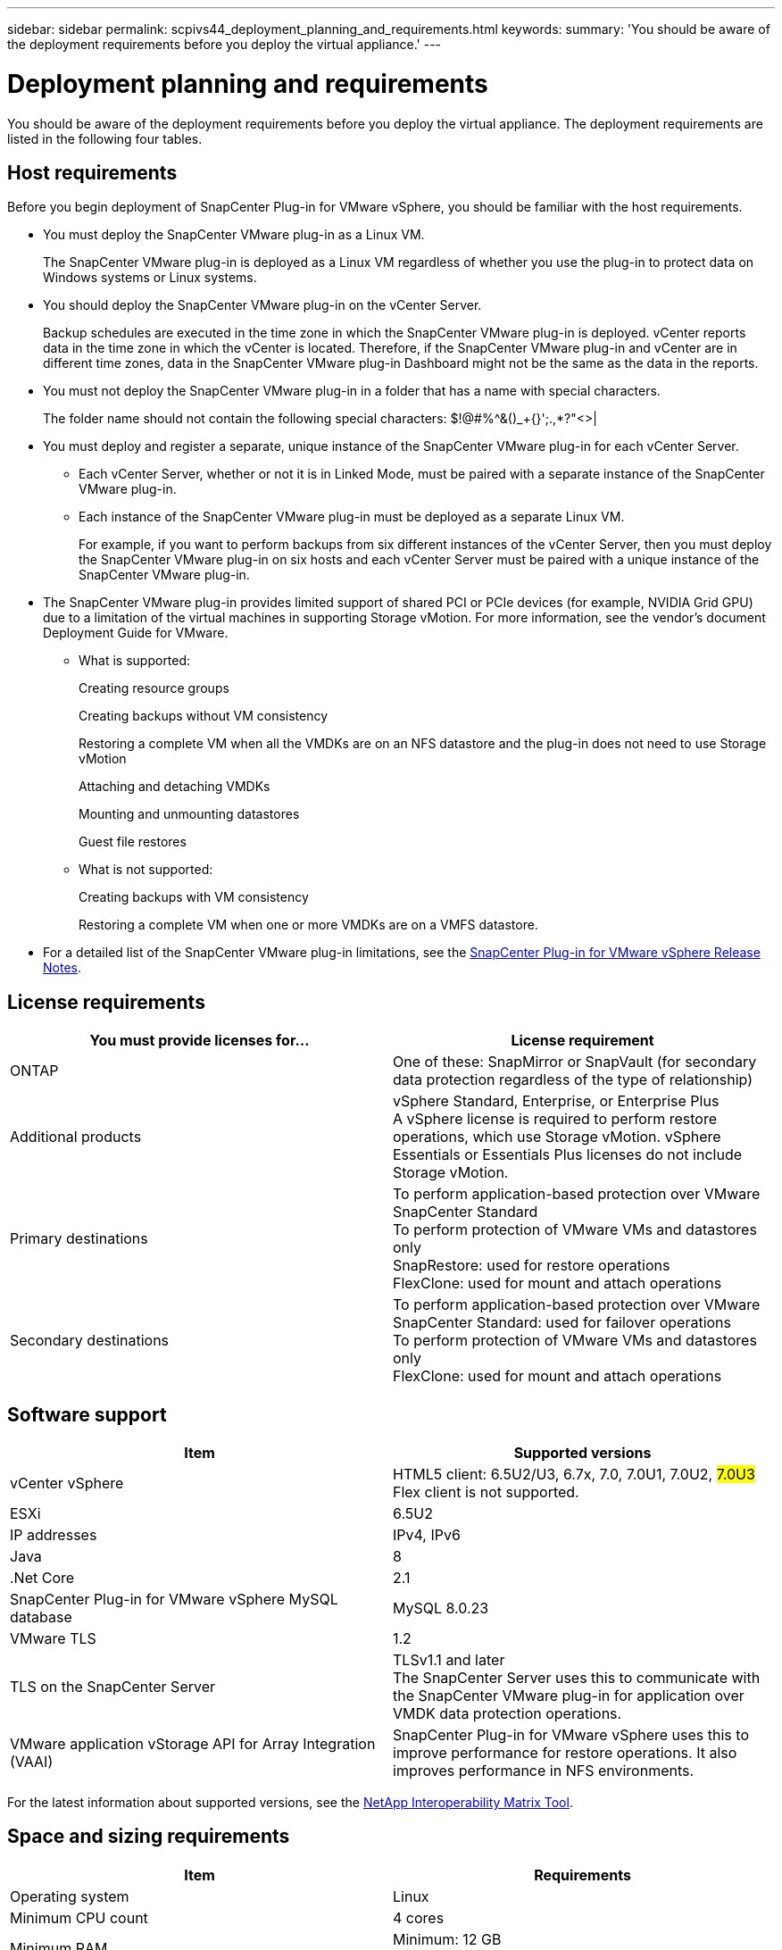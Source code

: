---
sidebar: sidebar
permalink: scpivs44_deployment_planning_and_requirements.html
keywords:
summary: 'You should be aware of the deployment requirements before you deploy the virtual appliance.'
---

= Deployment planning and requirements
:hardbreaks:
:nofooter:
:icons: font
:linkattrs:
:imagesdir: ./media/

//
// This file was created with NDAC Version 2.0 (August 17, 2020)
//
// 2020-09-09 12:24:20.763592
//

[.lead]
You should be aware of the deployment requirements before you deploy the virtual appliance. The deployment requirements are listed in the following four tables.

== Host requirements

Before you begin deployment of SnapCenter Plug-in for VMware vSphere, you should be familiar with the host requirements.

* You must deploy the SnapCenter VMware plug-in as a Linux VM.
+
The SnapCenter VMware plug-in is deployed as a Linux VM regardless of whether you use the plug-in to protect data on Windows systems or Linux systems.

* You should deploy the SnapCenter VMware plug-in on the vCenter Server.
+
Backup schedules are executed in the time zone in which the SnapCenter VMware plug-in is deployed. vCenter reports data in the time zone in which the vCenter is located. Therefore, if the SnapCenter VMware plug-in and vCenter are in different time zones, data in the SnapCenter VMware plug-in Dashboard might not be the same as the data in the reports.

* You must not deploy the SnapCenter VMware plug-in in a folder that has a name with special characters.
+
The folder name should not contain the following special characters: $!@#%^&()_+{}';.,*?"<>|

* You must deploy and register a separate, unique instance of the SnapCenter VMware plug-in for each vCenter Server.
** Each vCenter Server, whether or not it is in Linked Mode, must be paired with a separate instance of the SnapCenter VMware plug-in.
** Each instance of the SnapCenter VMware plug-in must be deployed as a separate Linux VM.
+
For example, if you want to perform backups from six different instances of the vCenter Server, then you must deploy the SnapCenter VMware plug-in on six hosts and each vCenter Server must be paired with a unique instance of the SnapCenter VMware plug-in.

* The SnapCenter VMware plug-in provides limited support of shared PCI or PCIe devices (for example, NVIDIA Grid GPU) due to a limitation of the virtual machines in supporting Storage vMotion. For more information, see the vendor's document Deployment Guide for VMware.
** What is supported:
+
Creating resource groups
+
Creating backups without VM consistency
+
Restoring a complete VM when all the VMDKs are on an NFS datastore and the plug-in does not need to use Storage vMotion
+
Attaching and detaching VMDKs
+
Mounting and unmounting datastores
+
Guest file restores

** What is not supported:
+
Creating backups with VM consistency
+
Restoring a complete VM when one or more VMDKs are on a VMFS datastore.

* For a detailed list of the SnapCenter VMware plug-in limitations, see the link:scpivs44_release_notes.html[SnapCenter Plug-in for VMware vSphere Release Notes^].

== License requirements

|===
|You must provide licenses for… |License requirement

|ONTAP
|One of these: SnapMirror or SnapVault (for secondary data protection regardless of the type of relationship)
|Additional products
|vSphere Standard, Enterprise, or Enterprise Plus
A vSphere license is required to perform restore operations, which use Storage vMotion. vSphere Essentials or Essentials Plus licenses do not include Storage vMotion.
|Primary destinations
|To perform application-based protection over VMware
SnapCenter Standard
To perform protection of VMware VMs and datastores only
SnapRestore: used for restore operations
FlexClone: used for mount and attach operations
|Secondary destinations
|To perform application-based protection over VMware
SnapCenter Standard: used for failover operations
To perform protection of VMware VMs and datastores only
FlexClone: used for mount and attach operations
|===

== Software support

|===
|Item |Supported versions

|vCenter vSphere
|HTML5 client: 6.5U2/U3, 6.7x, 7.0, 7.0U1, 7.0U2, #7.0U3#
Flex client is not supported.
|ESXi
|6.5U2
// AUGUST 2021 BURT 1419874
|IP addresses
|IPv4, IPv6
|Java
|8
|.Net Core
|2.1
|SnapCenter Plug-in for VMware vSphere MySQL database
| MySQL 8.0.23
|VMware TLS
|1.2
|TLS on the SnapCenter Server
|TLSv1.1 and later
The SnapCenter Server uses this to communicate with the SnapCenter VMware plug-in for application over VMDK data protection operations.
|VMware application vStorage API for Array Integration (VAAI)
|SnapCenter Plug-in for VMware vSphere uses this to improve performance for restore operations. It also improves performance in NFS environments.
// Vrishali review comments  April2021 Ronya
|===

For the latest information about supported versions, see the https://mysupport.netapp.com/matrix/imt.jsp?components=91324;&solution=1517&isHWU&src=IMT[NetApp Interoperability Matrix Tool^].

== Space and sizing requirements

|===
|Item |Requirements

|Operating system
|Linux
|Minimum CPU count
|4 cores
|Minimum RAM
|Minimum: 12 GB
Recommended: 16 GB
|Minimum hard drive space for the SnapCenter Plug-in for VMware vSphere, logs, and MySQL database
|100 GB
|===

== Connection and port requirements

|===
|Type of port |Preconfigured port

|SnapCenter Plug-in for VMware vSphere port
|8144 (HTTPS), bidirectional
The port is used for communications from the VMware vSphere web client and from the SnapCenter Server.
8080 bidirectional
This port is used to manage the virtual appliance.
Note: You cannot modify the port configuration.
|VMware vSphere vCenter Server port
|443 (HTTPS), bidirectional
The port is used for communication between the SnapCenter Plug-in for VMware vSphere and vCenter.
|===

== Configurations supported

Each plug-in instance supports only one vCenter Server. vCenters in linked mode are supported. Multiple plug-in instances can support the same SnapCenter Server as shown in the following figure.

image:scpivs44_image4.png[Error: Missing Graphic Image]

== RBAC privileges required

The vCenter administrator account must have the required vCenter privileges, as listed in the following table.

|===
|To do this operation… |You must have these vCenter privileges…

|Deploy and register the SnapCenter Plug-in for VMware vSphere in vCenter
|Extension: Register extension
|Upgrade or remove the SnapCenter Plug-in for VMware vSphere
a| Extension

* Update extension
* Unregister extension
|Allow the vCenter Credential user account registered in SnapCenter to validate user access to the SnapCenter Plug-in for VMware vSphere
|sessions.validate.session
|Allow users to access the SnapCenter Plug-in for VMware vSphere
|SCV Administrator
SCV Backup
SCV Guest File Restore
SCV Restore
SCV View
The privilege must be assigned at the vCenter root.
|===

== AutoSupport

The SnapCenter Plug-in for VMware vSphere provides a minimum of information for tracking its usage, including the plug-in URL. AutoSupport includes a table of installed plug-ins that is displayed by the AutoSupport viewer.
